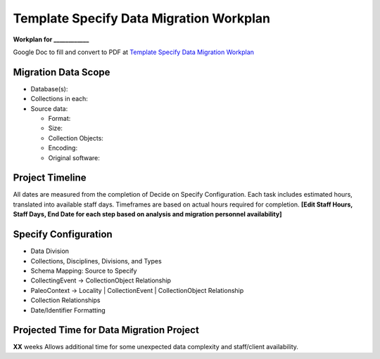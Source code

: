 Template Specify Data Migration Workplan
##################

**Workplan for ____________**

Google Doc to fill and convert to PDF at
`Template Specify Data Migration Workplan <https://docs.google.com/document/d/1M7hBRv8r2ABJmX1Sph-qgmhSJk1-yOH3ureucfhrzmU/edit?tab=t.0>`_

Migration Data Scope
************************
* Database(s):
* Collections in each:
* Source data:

  * Format:
  * Size:
  * Collection Objects:
  * Encoding:
  * Original software:

Project Timeline
************************

All dates are measured from the completion of Decide on Specify Configuration.
Each task includes estimated hours, translated into available staff days.  Timeframes
are based on actual hours required for completion.
**[Edit Staff Hours, Staff Days, End Date for each step based on analysis and migration personnel availability]**


.. image:: sphinx/scc_doc/migration_timetable.png
  :width: 600
  :alt: Alternative text


Specify Configuration
***********************

* Data Division
* Collections, Disciplines, Divisions, and Types
* Schema Mapping: Source to Specify
* CollectingEvent → CollectionObject Relationship
* PaleoContext → Locality | CollectionEvent | CollectionObject Relationship
* Collection Relationships
* Date/Identifier Formatting


Projected Time for Data Migration Project
***********************

**XX** weeks
Allows additional time for some unexpected data complexity and staff/client availability.